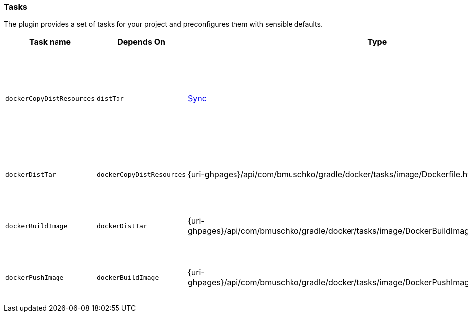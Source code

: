 === Tasks

The plugin provides a set of tasks for your project and preconfigures them with sensible defaults.

[options="header"]
|=======
|Task name                 |Depends On                |Type                                                                                 |Description
|`dockerCopyDistResources` |`distTar`                 |http://www.gradle.org/docs/current/javadoc/org/gradle/api/tasks/Sync.html[Sync]      |Copies the resource files (like the Java application's TAR file) to a temporary directory for image creation.
|`dockerDistTar`           |`dockerCopyDistResources` |{uri-ghpages}/api/com/bmuschko/gradle/docker/tasks/image/Dockerfile.html[Dockerfile] |Creates the Docker image for the Java application.
|`dockerBuildImage`        |`dockerDistTar`           |{uri-ghpages}/api/com/bmuschko/gradle/docker/tasks/image/DockerBuildImage.html[DockerBuildImage] |Builds the Docker image for the Java application.
|`dockerPushImage`         |`dockerBuildImage`        |{uri-ghpages}/api/com/bmuschko/gradle/docker/tasks/image/DockerPushImage.html[DockerPushImage] |Pushes created Docker image to the repository.
|=======